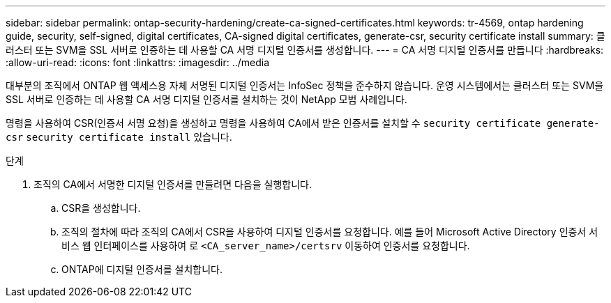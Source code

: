 ---
sidebar: sidebar 
permalink: ontap-security-hardening/create-ca-signed-certificates.html 
keywords: tr-4569, ontap hardening guide, security, self-signed, digital certificates, CA-signed digital certificates, generate-csr, security certificate install 
summary: 클러스터 또는 SVM을 SSL 서버로 인증하는 데 사용할 CA 서명 디지털 인증서를 생성합니다. 
---
= CA 서명 디지털 인증서를 만듭니다
:hardbreaks:
:allow-uri-read: 
:icons: font
:linkattrs: 
:imagesdir: ../media


[role="lead"]
대부분의 조직에서 ONTAP 웹 액세스용 자체 서명된 디지털 인증서는 InfoSec 정책을 준수하지 않습니다. 운영 시스템에서는 클러스터 또는 SVM을 SSL 서버로 인증하는 데 사용할 CA 서명 디지털 인증서를 설치하는 것이 NetApp 모범 사례입니다.

명령을 사용하여 CSR(인증서 서명 요청)을 생성하고 명령을 사용하여 CA에서 받은 인증서를 설치할 수 `security certificate generate-csr` `security certificate install` 있습니다.

.단계
. 조직의 CA에서 서명한 디지털 인증서를 만들려면 다음을 실행합니다.
+
.. CSR을 생성합니다.
.. 조직의 절차에 따라 조직의 CA에서 CSR을 사용하여 디지털 인증서를 요청합니다. 예를 들어 Microsoft Active Directory 인증서 서비스 웹 인터페이스를 사용하여 로 `<CA_server_name>/certsrv` 이동하여 인증서를 요청합니다.
.. ONTAP에 디지털 인증서를 설치합니다.



